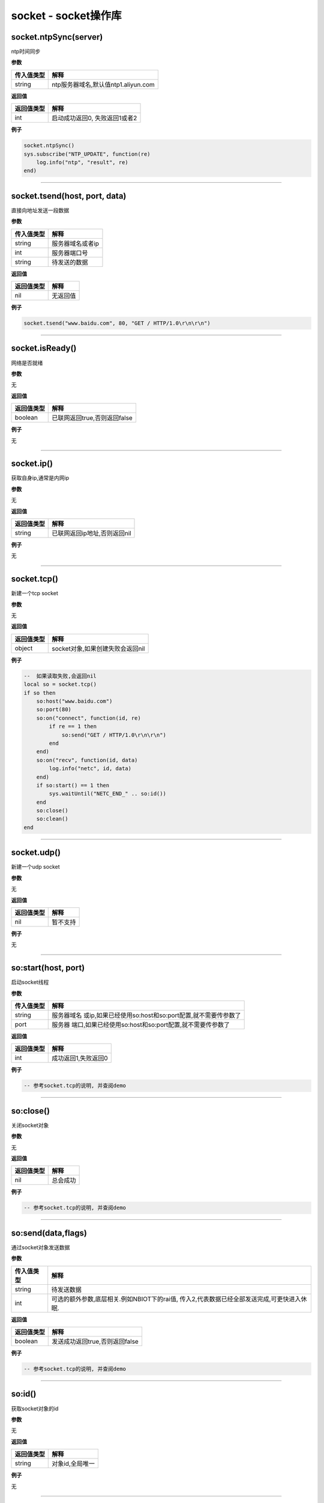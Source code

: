 socket - socket操作库
=====================

socket.ntpSync(server)
----------------------

ntp时间同步

**参数**

========== ===================================
传入值类型 解释
========== ===================================
string     ntp服务器域名,默认值ntp1.aliyun.com
========== ===================================

**返回值**

========== =============================
返回值类型 解释
========== =============================
int        启动成功返回0, 失败返回1或者2
========== =============================

**例子**

.. code:: lua

   socket.ntpSync()
   sys.subscribe("NTP_UPDATE", function(re)
       log.info("ntp", "result", re)
   end)

--------------

socket.tsend(host, port, data)
------------------------------

直接向地址发送一段数据

**参数**

========== ================
传入值类型 解释
========== ================
string     服务器域名或者ip
int        服务器端口号
string     待发送的数据
========== ================

**返回值**

========== ========
返回值类型 解释
========== ========
nil        无返回值
========== ========

**例子**

.. code:: lua

   socket.tsend("www.baidu.com", 80, "GET / HTTP/1.0\r\n\r\n")

--------------

socket.isReady()
----------------

网络是否就绪

**参数**

无

**返回值**

========== ============================
返回值类型 解释
========== ============================
boolean    已联网返回true,否则返回false
========== ============================

**例子**

无

--------------

socket.ip()
-----------

获取自身ip,通常是内网ip

**参数**

无

**返回值**

========== ============================
返回值类型 解释
========== ============================
string     已联网返回ip地址,否则返回nil
========== ============================

**例子**

无

--------------

socket.tcp()
------------

新建一个tcp socket

**参数**

无

**返回值**

========== ================================
返回值类型 解释
========== ================================
object     socket对象,如果创建失败会返回nil
========== ================================

**例子**

.. code:: lua

   --  如果读取失败,会返回nil
   local so = socket.tcp()
   if so then
       so:host("www.baidu.com")
       so:port(80)
       so:on("connect", function(id, re)
           if re == 1 then
               so:send("GET / HTTP/1.0\r\n\r\n")
           end
       end)
       so:on("recv", function(id, data)
           log.info("netc", id, data)
       end)
       if so:start() == 1 then
           sys.waitUntil("NETC_END_" .. so:id())
       end
       so:close()
       so:clean()
   end

--------------

socket.udp()
------------

新建一个udp socket

**参数**

无

**返回值**

========== ========
返回值类型 解释
========== ========
nil        暂不支持
========== ========

**例子**

无

--------------

so:start(host, port)
--------------------

启动socket线程

**参数**

+------------+--------------------------------------------------------+
| 传入值类型 | 解释                                                   |
+============+========================================================+
| string     | 服务器域名                                             |
|            | 或ip,如果已经使用so:host和so:port配置,就不需要传参数了 |
+------------+--------------------------------------------------------+
| port       | 服务器                                                 |
|            | 端口,如果已经使用so:host和so:port配置,就不需要传参数了 |
+------------+--------------------------------------------------------+

**返回值**

========== ===================
返回值类型 解释
========== ===================
int        成功返回1,失败返回0
========== ===================

**例子**

.. code:: lua

   -- 参考socket.tcp的说明, 并查阅demo

--------------

so:close()
----------

关闭socket对象

**参数**

无

**返回值**

========== ========
返回值类型 解释
========== ========
nil        总会成功
========== ========

**例子**

.. code:: lua

   -- 参考socket.tcp的说明, 并查阅demo

--------------

so:send(data,flags)
-------------------

通过socket对象发送数据

**参数**

+------------+--------------------------------------------------------+
| 传入值类型 | 解释                                                   |
+============+========================================================+
| string     | 待发送数据                                             |
+------------+--------------------------------------------------------+
| int        | 可选的额外参数,底层相关.例如NBIOT下的rai值,            |
|            | 传入2,代表数据已经全部发送完成,可更快进入休眠.         |
+------------+--------------------------------------------------------+

**返回值**

========== ==============================
返回值类型 解释
========== ==============================
boolean    发送成功返回true,否则返回false
========== ==============================

**例子**

.. code:: lua

   -- 参考socket.tcp的说明, 并查阅demo

--------------

so:id()
-------

获取socket对象的id

**参数**

无

**返回值**

========== ===============
返回值类型 解释
========== ===============
string     对象id,全局唯一
========== ===============

**例子**

无

--------------

so:host(host)
-------------

设置服务器域名或ip

**参数**

========== ==============
传入值类型 解释
========== ==============
string     服务器域名或ip
========== ==============

**返回值**

========== ========
返回值类型 解释
========== ========
nil        无返回值
========== ========

**例子**

.. code:: lua

   -- 参考socket.tcp的说明, 并查阅demo

--------------

so:port(port)
-------------

设置服务器端口

**参数**

========== ==========
传入值类型 解释
========== ==========
int        服务器端口
========== ==========

**返回值**

========== ========
返回值类型 解释
========== ========
nil        无返回值
========== ========

**例子**

.. code:: lua

   -- 参考socket.tcp的说明, 并查阅demo

--------------

so:clean(0)
-----------

清理socket关联的资源,socket对象在废弃前必须调用

**参数**

无

**返回值**

========== ========
返回值类型 解释
========== ========
nil        无返回值
========== ========

**例子**

.. code:: lua

   -- 参考socket.tcp的说明, 并查阅demo

--------------

so:on(event, func)
------------------

设置socket的事件回调

**参数**

========== ========
传入值类型 解释
========== ========
string     事件名称
function   回调方法
========== ========

**返回值**

========== ========
返回值类型 解释
========== ========
nil        无返回值
========== ========

**例子**

.. code:: lua

   -- 参考socket.tcp的说明, 并查阅demo

--------------

so:closed()
-----------

socket是否已经断开?

**参数**

无

**返回值**

========== =========================================
返回值类型 解释
========== =========================================
int        未断开0,已断开1
bool       未断开返回false,已断开返回true, V0003新增
========== =========================================

**例子**

.. code:: lua

   -- 参考socket.tcp的说明, 并查阅demo

--------------

so:rebind(socket_id)
--------------------

为netclient绑定socket id, 该操作仅在NBIOT模块下有意义.

**参数**

========== ===========
传入值类型 解释
========== ===========
int        socket的id.
========== ===========

**返回值**

========== ======================================
返回值类型 解释
========== ======================================
bool       成功返回true, 否则返回false. V0003新增
========== ======================================

**例子**

.. code:: lua

   -- 参考socket.tcp的说明, 并查阅demo

--------------

so:sockid()
-----------

获取底层socket id

**参数**

无

**返回值**

========== =============
返回值类型 解释
========== =============
int        底层socket id
========== =============

**例子**

.. code:: lua

   -- 参考socket.tcp的说明, 并查阅demo

--------------
